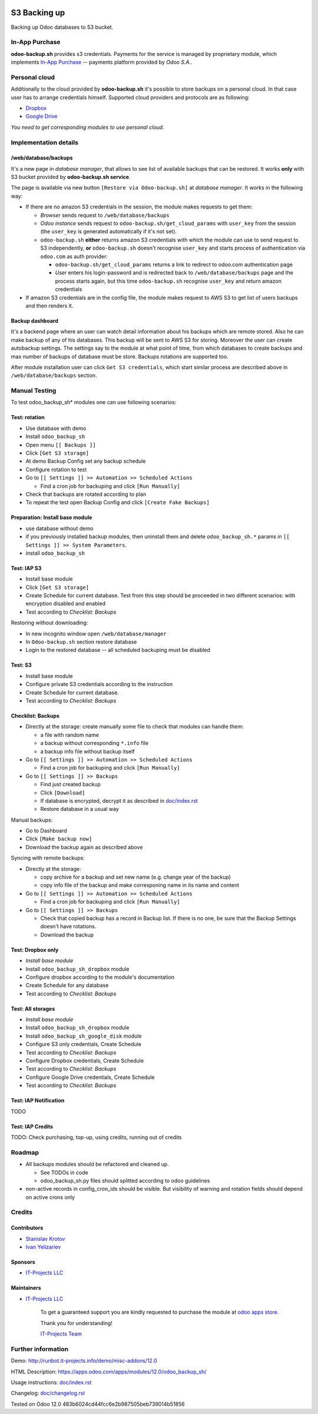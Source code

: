 .. image:: https://img.shields.io/badge/license-LGPL--3-blue.png
   :target: https://www.gnu.org/licenses/lgpl
   :alt: License: LGPL-3

===============
 S3 Backing up
===============

Backing up Odoo databases to S3 bucket. 

In-App Purchase
===============

**odoo-backup.sh** provides s3 credentials. Payments for the service is managed by proprietary module, which implements `In-App Purchase <https://www.odoo.com/documentation/12.0/webservices/iap.html>`__ -- payments platform provided by *Odoo S.A.*.

Personal cloud
==============

Additionally to the cloud provided by **odoo-backup.sh** it's possible to store backups on a personal cloud. In that case user has to arrange credentials himself. Supported cloud providers and protocols are as following:

* `Dropbox <https://apps.odoo.com/apps/modules/12.0/odoo_backup_sh_dropbox/>`_
* `Google Drive <https://apps.odoo.com/apps/modules/12.0/odoo_backup_sh_google_disk/>`_

*You need to get corresponding modules to use personal cloud.*

Implementation details
======================

/web/database/backups
---------------------

It's a new page in *database manager*, that allows to see list of available backups that can be restored. It works **only** with S3 bucket provided by **odoo-backup.sh service**.

The page is available via new button ``[Restore via Odoo-backup.sh]`` at *database manager*. It works in the following way:

* If there are no amazon S3 credentials in the session, the module makes requests to get them:

  * *Browser* sends request to ``/web/database/backups``
  * *Odoo instance* sends request to ``odoo-backup.sh/get_cloud_params`` with ``user_key`` from the session (the ``user_key`` is generated automatically if it's not set).
  * ``odoo-backup.sh`` **either** returns amazon S3 credentials with which the module can use to send request to S3 independently, **or** ``odoo-backup.sh`` doesn't recognise ``user_key`` and starts process of authentication via ``odoo.com`` as auth provider:

    * ``odoo-backup.sh/get_cloud_params`` returns a link to redirect to odoo.com authentication page
    * *User* enters his login-password and is redirected back to ``/web/database/backups`` page and the process starts again, but this time ``odoo-backup.sh`` recognise ``user_key`` and return amazon credentials

* If amazon S3 credentials are in the config file, the module makes request to AWS S3 to get list of users backups and then renders it.

Backup dashboard
----------------

It's a backend page where an user can watch detail information about his backups
which are remote stored. Also he can make backup of any of his databases. This
backup will be sent to AWS S3 for storing. Moreover the user can create
autobackup settings. The settings say to the module at what point of time, from
which databases to create backups and max number of backups of database must be
store. Backups rotations are supported too.

After module installation user can click ``Get S3 credentials``, which start similar process are described above in ``/web/database/backups`` section.

Manual Testing
==============

To test odoo_backup_sh* modules one can use following scenarios:

Test: rotation
--------------

* Use database with demo
* Install ``odoo_backup_sh``
* Open menu ``[[ Backups ]]``
* Click ``[Get S3 storage]``
* At demo Backup Config set any backup schedule
* Configure rotation to test
* Go to ``[[ Settings ]] >> Automation >> Scheduled Actions``

  * Find a cron job for backuping and click ``[Run Manually]``

* Check that backups are rotated according to plan
* To repeat the test open Backup Config and click ``[Create Fake Backups]``

Preparation: Install base module
--------------------------------

* use database without demo
* if you previously installed backup modules, then uninstall them and delete ``odoo_backup_sh.*`` params in ``[[ Settings ]] >> System Parameters``. 
* install ``odoo_backup_sh``


Test: IAP S3
------------


* Install base module
* Click ``[Get S3 storage]``
* Create Schedule for current database. Test from this step should be proceeded in two different scenarios: with encryption disabled and enabled
* Test according to *Checklist: Backups*

Restoring without downloading:

* In new incognito window open ``/web/database/manager``
* In ``Odoo-backup.sh`` section restore database
* Login to the restored database -- all scheduled backuping must be disabled

Test: S3
--------

* Install base module
* Configure private S3 credentials according to the instruction
* Create Schedule for current database.
* Test according to *Checklist: Backups*

Checklist: Backups
------------------

* Directly at the storage: create manually some file to check that modules can handle them:

  * a file with random name
  * a backup without corresponding ``*.info`` file
  * a backup info file without backup itself

* Go to ``[[ Settings ]] >> Automation >> Scheduled Actions``

  * Find a cron job for backuping and click ``[Run Manually]``

* Go to ``[[ Settings ]] >> Backups``

  * Find just created backup
  * Click ``[Download]``
  * If database is encrypted, decrypt it as described in  `<doc/index.rst>`__
  * Restore database in a usual way

Manual backups:

* Go to Dashboard
* Click ``[Make backup now]``
* Download the backup again as described above

Syncing with remote backups:

* Directly at the storage:

  * copy archive for a backup and set new name (e.g. change year of the backup)
  * copy info file of the backup and make corresponing name in its name and content

* Go to ``[[ Settings ]] >> Automation >> Scheduled Actions``

  * Find a cron job for backuping and click ``[Run Manually]``

* Go to ``[[ Settings ]] >> Backups``

  * Check that copied backup has a record in Backup list. If there is no one, be
    sure that the Backup Settings doesn't have rotations.
  * Download the backup


Test: Dropbox only
------------------
* *Install base module*
* Install ``odoo_backup_sh_dropbox`` module
* Configure dropbox according to the module's documentation
* Create Schedule for any database
* Test according to *Checklist: Backups*

Test: All storages
------------------
* *Install base module*
* Install ``odoo_backup_sh_dropbox`` module
* Install ``odoo_backup_sh_google_disk`` module
* Configure S3 only credentials, Create Schedule
* Test according to *Checklist: Backups*
* Configure Dropbox credentials, Create Schedule
* Test according to *Checklist: Backups*
* Configure Google Drive credentials, Create Schedule
* Test according to *Checklist: Backups*

Test: IAP Notification
----------------------

TODO

Test: IAP Credits
-----------------

TODO: Check purchasing, top-up, using credits, running out of credits

Roadmap
=======

* All backups modules should be refactored and cleaned up.

  * See TODOs in code
  * odoo_backup_sh.py files should splitted according to odoo guidelines

* non-active records in config_cron_ids should be visible. But visibility of warning and rotation fields should depend on active crons only

Credits
=======

Contributors
------------
* `Stanislav Krotov <https://it-projects.info/team/ufaks>`__
* `Ivan Yelizariev <https://it-projects.info/team/yelizariev>`__

Sponsors
--------
* `IT-Projects LLC <https://it-projects.info>`__

Maintainers
-----------
* `IT-Projects LLC <https://it-projects.info>`__

      To get a guaranteed support
      you are kindly requested to purchase the module
      at `odoo apps store <https://apps.odoo.com/apps/modules/12.0/odoo_backup_sh/>`__.

      Thank you for understanding!

      `IT-Projects Team <https://www.it-projects.info/team>`__

Further information
===================

Demo: http://runbot.it-projects.info/demo/misc-addons/12.0

HTML Description: https://apps.odoo.com/apps/modules/12.0/odoo_backup_sh/

Usage instructions: `<doc/index.rst>`_

Changelog: `<doc/changelog.rst>`_

Tested on Odoo 12.0 483b6024cd44fcc6e2b987505beb739014b51856
